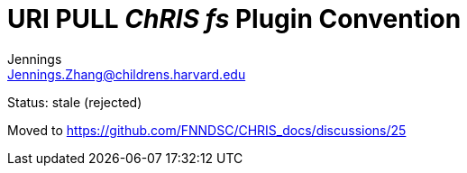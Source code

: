 = URI PULL _ChRIS_ _fs_ Plugin Convention
Jennings <Jennings.Zhang@childrens.harvard.edu>
:status: stale (rejected)

Status: {status}

Moved to https://github.com/FNNDSC/CHRIS_docs/discussions/25
